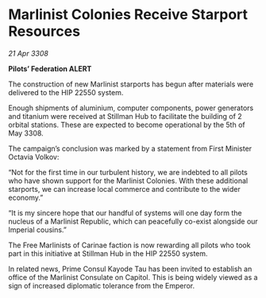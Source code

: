 * Marlinist Colonies Receive Starport Resources

/21 Apr 3308/

*Pilots’ Federation ALERT* 

The construction of new Marlinist starports has begun after materials were delivered to the HIP 22550 system. 

Enough shipments of aluminium, computer components, power generators and titanium were received at Stillman Hub to facilitate the building of 2 orbital stations. These are expected to become operational by the 5th of May 3308. 

The campaign’s conclusion was marked by a statement from First Minister Octavia Volkov: 

“Not for the first time in our turbulent history, we are indebted to all pilots who have shown support for the Marlinist Colonies. With these additional starports, we can increase local commerce and contribute to the wider economy.” 

“It is my sincere hope that our handful of systems will one day form the nucleus of a Marlinist Republic, which can peacefully co-exist alongside our Imperial cousins.” 

The Free Marlinists of Carinae faction is now rewarding all pilots who took part in this initiative at Stillman Hub in the HIP 22550 system. 

In related news, Prime Consul Kayode Tau has been invited to establish an office of the Marlinist Consulate on Capitol. This is being widely viewed as a sign of increased diplomatic tolerance from the Emperor.